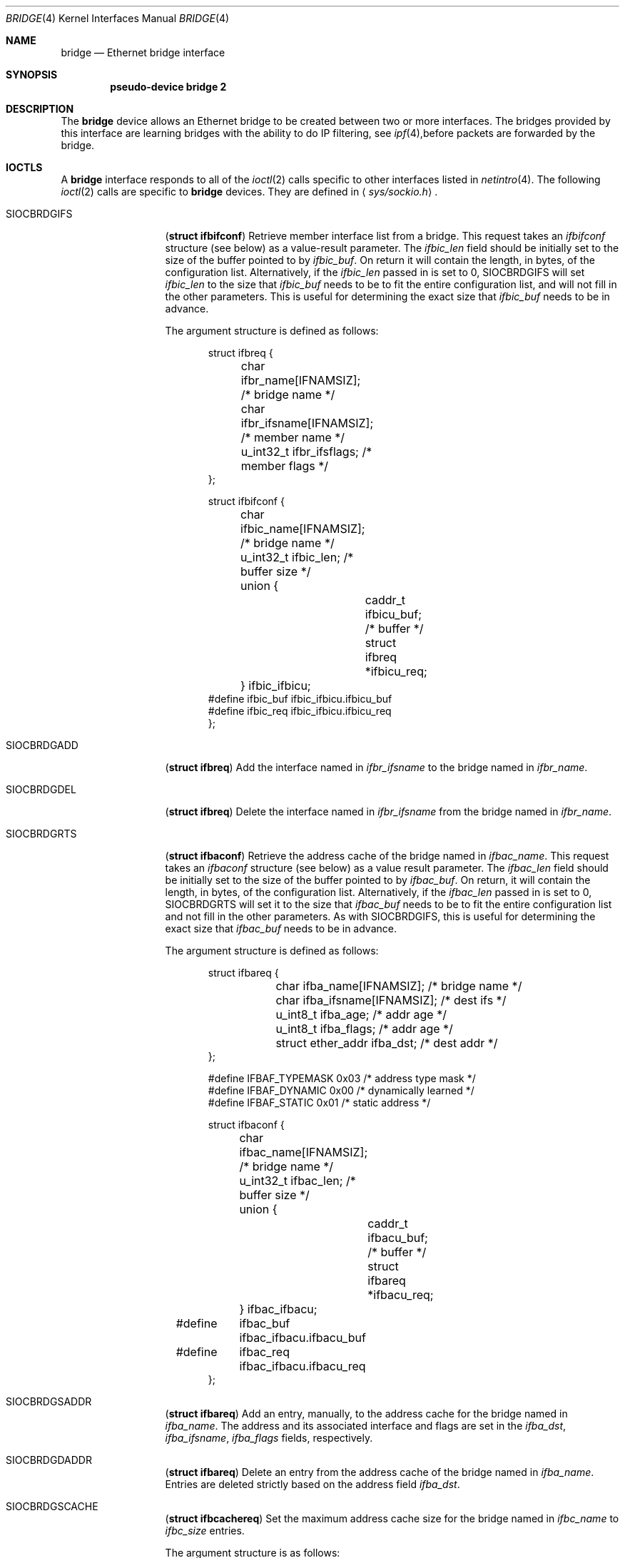 .\"	$OpenBSD: src/share/man/man4/bridge.4,v 1.5 1999/03/12 02:40:42 jason Exp $
.\"
.\" Copyright (c) 1999 Jason L. Wright (jason@thought.net)
.\" All rights reserved.
.\"
.\" Redistribution and use in source and binary forms, with or without
.\" modification, are permitted provided that the following conditions
.\" are met:
.\" 1. Redistributions of source code must retain the above copyright
.\"    notice, this list of conditions and the following disclaimer.
.\" 2. Redistributions in binary form must reproduce the above copyright
.\"    notice, this list of conditions and the following disclaimer in the
.\"    documentation and/or other materials provided with the distribution.
.\" 3. All advertising materials mentioning features or use of this software
.\"    must display the following acknowledgement:
.\"	This product includes software developed by Jason L. Wright
.\" 4. The name of the author may not be used to endorse or promote products
.\"    derived from this software without specific prior written permission.
.\"
.\" THIS SOFTWARE IS PROVIDED BY THE AUTHOR ``AS IS'' AND ANY EXPRESS OR
.\" IMPLIED WARRANTIES, INCLUDING, BUT NOT LIMITED TO, THE IMPLIED
.\" WARRANTIES OF MERCHANTABILITY AND FITNESS FOR A PARTICULAR PURPOSE ARE
.\" DISCLAIMED.  IN NO EVENT SHALL THE AUTHOR BE LIABLE FOR ANY DIRECT,
.\" INDIRECT, INCIDENTAL, SPECIAL, EXEMPLARY, OR CONSEQUENTIAL DAMAGES
.\" (INCLUDING, BUT NOT LIMITED TO, PROCUREMENT OF SUBSTITUTE GOODS OR
.\" SERVICES; LOSS OF USE, DATA, OR PROFITS; OR BUSINESS INTERRUPTION)
.\" HOWEVER CAUSED AND ON ANY THEORY OF LIABILITY, WHETHER IN CONTRACT,
.\" STRICT LIABILITY, OR TORT (INCLUDING NEGLIGENCE OR OTHERWISE) ARISING IN
.\" ANY WAY OUT OF THE USE OF THIS SOFTWARE, EVEN IF ADVISED OF THE
.\" POSSIBILITY OF SUCH DAMAGE.
.\"
.Dd February 26, 1999
.Dt BRIDGE 4
.Os
.Sh NAME
.Nm bridge
.Nd Ethernet bridge interface
.Sh SYNOPSIS
.Cd pseudo-device bridge 2
.Sh DESCRIPTION
The
.Nm bridge
device allows an Ethernet bridge to be created between two or more interfaces.
The bridges provided by this interface are learning bridges with the ability
to do IP filtering, see
.Xr ipf 4 , Ns
before packets are forwarded by the bridge.
.Sh IOCTLS
A
.Nm bridge
interface responds to all of the
.Xr ioctl 2
calls specific to other interfaces listed in
.Xr netintro 4 .
The following 
.Xr ioctl 2
calls are specific to
.Nm bridge
devices.
They are defined in
.Aq Pa sys/sockio.h .
.Pp
.Bl -tag -width SIOCBRDGIDX
.It Dv SIOCBRDGIFS
.Pq Li "struct ifbifconf"
Retrieve member interface list from a bridge.  This request takes an
.Ar ifbifconf
structure (see below) as a value-result parameter.
The
.Ar ifbic_len
field should be initially set to the size of the buffer
pointed to by
.Ar ifbic_buf .
On return it will contain the length, in bytes, of the configuration
list.
Alternatively, if the
.Ar ifbic_len
passed in is set to 0,
SIOCBRDGIFS will set
.Ar ifbic_len
to the size that
.Ar ifbic_buf
needs to be to fit the entire configuration list,
and will not fill in the other parameters.
This is useful for determining the exact size that
.Ar ifbic_buf
needs to be in advance.
.Pp
The argument structure is defined as follows:
.Bd -literal -offset indent
struct ifbreq {
	char ifbr_name[IFNAMSIZ];    /* bridge name */
	char ifbr_ifsname[IFNAMSIZ]; /* member name */
	u_int32_t ifbr_ifsflags;     /* member flags */
};

struct ifbifconf {
	char ifbic_name[IFNAMSIZ]; /* bridge name */
	u_int32_t       ifbic_len; /* buffer size */
	union {
		caddr_t ifbicu_buf; /* buffer */
		struct  ifbreq *ifbicu_req;
	} ifbic_ifbicu;
#define ifbic_buf       ifbic_ifbicu.ifbicu_buf
#define ifbic_req       ifbic_ifbicu.ifbicu_req
};
.Ed
.It Dv SIOCBRDGADD
.Pq Li "struct ifbreq"
Add the interface named in
.Ar ifbr_ifsname
to the bridge named in
.Ar ifbr_name .
.It Dv SIOCBRDGDEL
.Pq Li "struct ifbreq"
Delete the interface named in
.Ar ifbr_ifsname
from the bridge named in
.Ar ifbr_name .
.It Dv SIOCBRDGRTS
.Pq Li "struct ifbaconf"
Retrieve the address cache of the bridge named in
.Ar ifbac_name .
This request takes an
.Ar ifbaconf
structure (see below) as a value result parameter.
The
.Ar ifbac_len
field should be initially set to the size of the buffer pointed to by
.Ar ifbac_buf .
On return, it will contain the length, in bytes, of the configuration list.
Alternatively, if the
.Ar ifbac_len
passed in is set to 0, SIOCBRDGRTS will set it to the size that
.Ar ifbac_buf
needs to be to fit the entire configuration list and not fill in the other
parameters.
As with SIOCBRDGIFS, this is useful for determining the exact size that
.Ar ifbac_buf
needs to be in advance.
.Pp
The argument structure is defined as follows:
.Bd -literal -offset indent
struct ifbareq {
	char ifba_name[IFNAMSIZ];    /* bridge name */
	char ifba_ifsname[IFNAMSIZ]; /* dest ifs */
	u_int8_t ifba_age;           /* addr age */
	u_int8_t ifba_flags;         /* addr age */
	struct ether_addr ifba_dst;  /* dest addr */
};

#define IFBAF_TYPEMASK 0x03  /* address type mask */
#define IFBAF_DYNAMIC  0x00  /* dynamically learned */
#define IFBAF_STATIC   0x01  /* static address */

struct ifbaconf {
	char ifbac_name[IFNAMSIZ]; /* bridge name */
	u_int32_t ifbac_len;       /* buffer size */
	union {
		caddr_t ifbacu_buf;     /* buffer */
		struct ifbareq *ifbacu_req;
	} ifbac_ifbacu;
#define	ifbac_buf       ifbac_ifbacu.ifbacu_buf
#define	ifbac_req       ifbac_ifbacu.ifbacu_req
};
.Ed
.It Dv SIOCBRDGSADDR
.Pq Li "struct ifbareq"
Add an entry, manually, to the address cache for the bridge named in
.Ar ifba_name .
The address and its associated interface and flags are set in the
.Ar ifba_dst ,
.Ar ifba_ifsname ,
.Ar ifba_flags
fields, respectively.
.It Dv SIOCBRDGDADDR
.Pq Li "struct ifbareq"
Delete an entry from the address cache of the bridge named in
.Ar ifba_name .
Entries are deleted strictly based on the address field
.Ar ifba_dst .
.It Dv SIOCBRDGSCACHE
.Pq Li "struct ifbcachereq"
Set the maximum address cache size for the bridge named in
.Ar ifbc_name
to
.Ar ifbc_size
entries.
.Pp
The argument structure is as follows:
.Bd -literal -offset indent
struct ifbcachereq {
	char ifbc_name[IFNAMSIZ]; /* bridge */
	u_int32_t ifbc_size;      /* size */
};
.Ed
.It Dv SIOCBRDGGCACHE
.Pq Li "struct ifbcachereq"
Retrieve the maximum size of the address cache for the bridge
.Ar ifbc_name .
.It Dv SIOCBRDGSTO
.Pq Li "struct ifbcachetoreq"
Set the time, in seconds, that addresses which have not been
seen on the network (transmitted a packet) remain in the cache.
If the time is set to zero, no aging is performed on the address
cache.  The argument structure is as follows:
.Bd -literal -offset indent
struct ifbcachetoreq {
	char ifbct_name[IFNAMSIZ]; /* bridge */
	u_int32_t ifbct_time;      /* time */
};
.Ed
.It Dv SIOCBRDGGTO
.Pq Li "struct ifbcachetoreq"
Retrieve the address cache expiration time (see above).
.El
.Sh ERRORS
If the
.Xr ioctl 2
call fails,
.Xr errno 2
is set to one of the following values:
.Bl -tag -width Er
.It Bq Eq ENOENT
For an add request, this means that the named interface is not configured
into the system.
For delete operation, it means that the named interface is not a member
of the bridge.
.It Bq Eq ENOMEM
Memory could not be allocated for an interface or cache entry
to be added to the bridge.
.It Bq Eq EEXIST
The named interface is already a member of the bridge.
.It Bq Eq EBUSY
The named interface is already a member of another bridge.
.It Bq Eq EINVAL
The named interface is not an Ethernet interface.
.It Bq Eq ENETDOWN
The named interface is not ready for receiving packets.
.It Bq Eq EPERM
Super-user privilege is required to add and delete interfaces to and from
bridges and to set the bridge interface flags.
.It Bq Eq EFAULT
The buffer used in a SIOCBRDGIFS or SIOCBRDGRTS request points outside
of the process's allocated address space.
.El
.Sh SEE ALSO
.Xr errno 2 ,
.Xr ioctl 2 ,
.Xr ipf 4 ,
.Xr netintro 4 ,
.Xr brconfig 8
.Sh HISTORY
The
.Xr brconfig 8
command and the
.Xr bridge 4
kernel interface first appeared in
.Ox 2.5 .
.Sh AUTHOR
The
.Xr brconfig 8
command and the
.Xr bridge 4
kernel interface were written by Jason L. Wright <jason@thought.net> as
part of an undergraduate indenpendent study
at the University of North Carolina at Greensboro.
.Sh BUGS
There is currently no loop detection.  Care must be taken to make sure
that loops are not created when a bridge is brought up.
